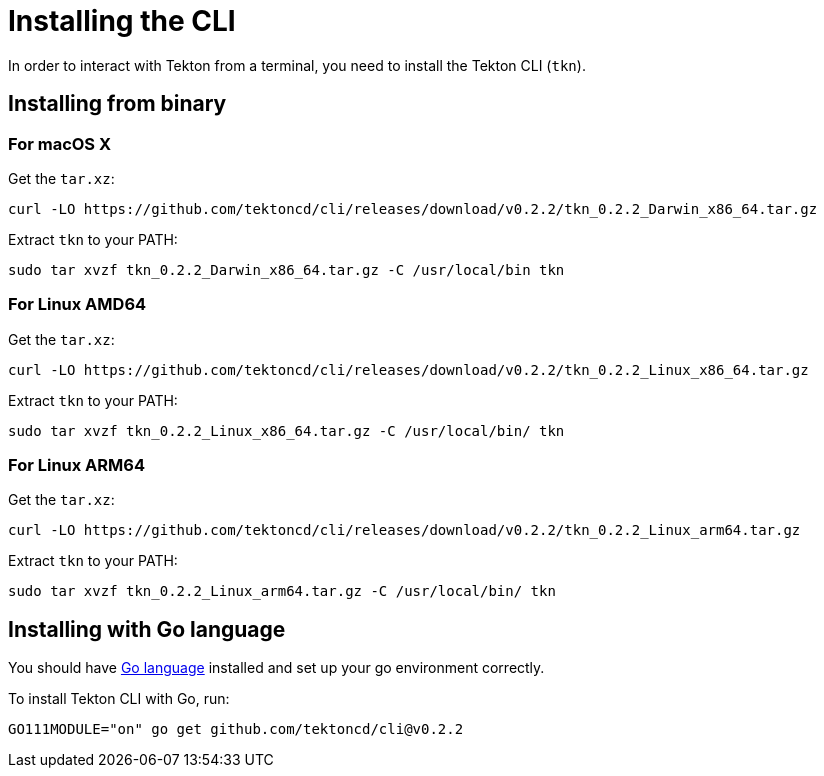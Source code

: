 [id='installing-cli_{context}']
= Installing the CLI

In order to interact with Tekton from a terminal, you need to install the Tekton CLI (`tkn`).

== Installing from binary

=== For macOS X

.Get the `tar.xz`:
----
curl -LO https://github.com/tektoncd/cli/releases/download/v0.2.2/tkn_0.2.2_Darwin_x86_64.tar.gz
----

.Extract `tkn` to your PATH:
----
sudo tar xvzf tkn_0.2.2_Darwin_x86_64.tar.gz -C /usr/local/bin tkn
----

=== For Linux AMD64

.Get the `tar.xz`:
----
curl -LO https://github.com/tektoncd/cli/releases/download/v0.2.2/tkn_0.2.2_Linux_x86_64.tar.gz
----

.Extract `tkn` to your PATH:
----
sudo tar xvzf tkn_0.2.2_Linux_x86_64.tar.gz -C /usr/local/bin/ tkn
----

=== For Linux ARM64

.Get the `tar.xz`:
----
curl -LO https://github.com/tektoncd/cli/releases/download/v0.2.2/tkn_0.2.2_Linux_arm64.tar.gz
----

.Extract `tkn` to your PATH:
----
sudo tar xvzf tkn_0.2.2_Linux_arm64.tar.gz -C /usr/local/bin/ tkn
----

== Installing with Go language
You should have link:https://golang.org/doc/install[Go language] installed and set up your go environment correctly. 

.To install Tekton CLI with Go, run:
----
GO111MODULE="on" go get github.com/tektoncd/cli@v0.2.2
----
